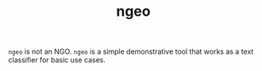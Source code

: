 #+TITLE: ngeo

=ngeo= is not an NGO. =ngeo= is a simple demonstrative tool that works as a text
classifier for basic use cases.
